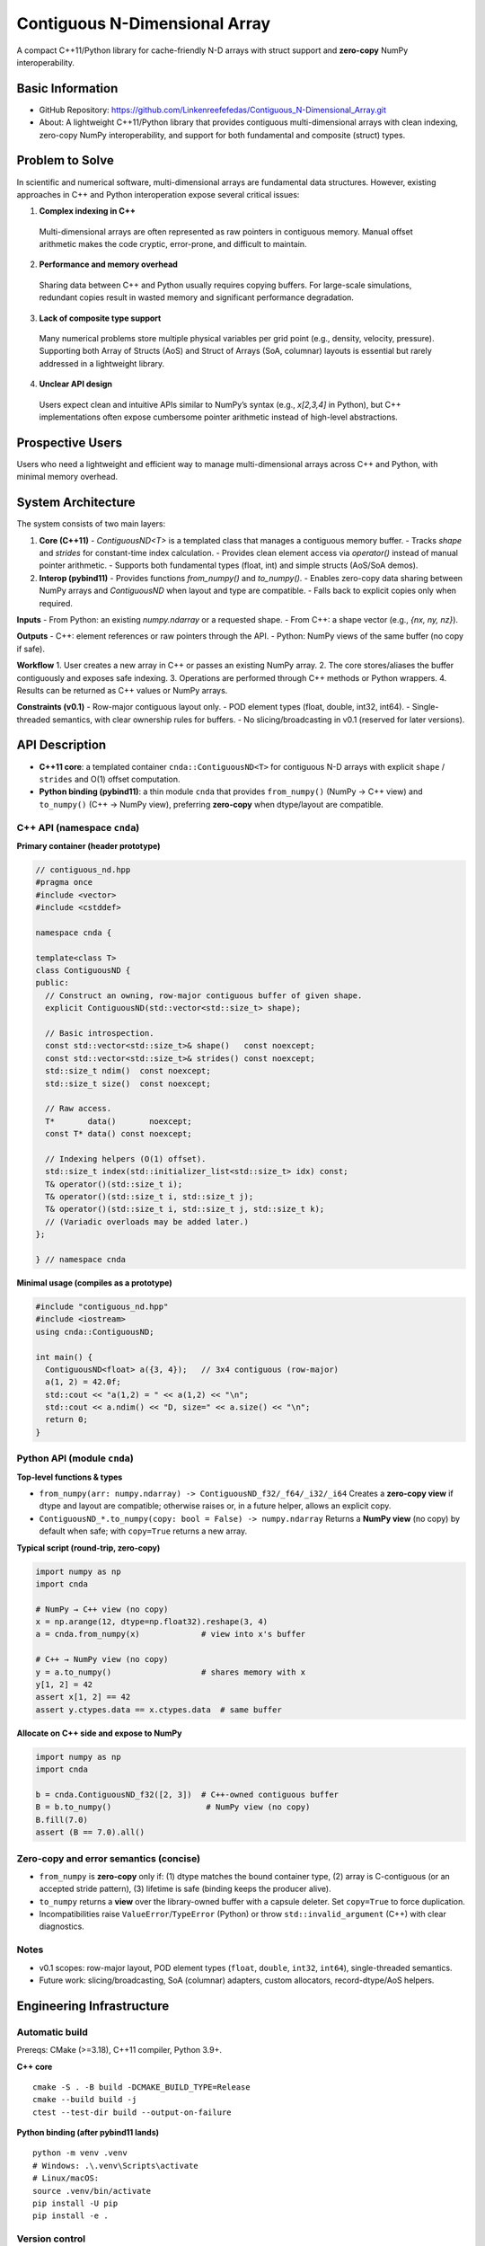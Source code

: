 Contiguous N-Dimensional Array
==============================

A compact C++11/Python library for cache-friendly N-D arrays with struct support and **zero-copy** NumPy interoperability.

Basic Information
-----------------
- GitHub Repository: https://github.com/Linkenreefefedas/Contiguous_N-Dimensional_Array.git
- About: A lightweight C++11/Python library that provides contiguous multi-dimensional arrays with clean indexing, zero-copy NumPy interoperability, and support for both fundamental and composite (struct) types.

Problem to Solve
----------------
In scientific and numerical software, multi-dimensional arrays are fundamental data structures. 
However, existing approaches in C++ and Python interoperation expose several critical issues:

1. **Complex indexing in C++**  
  Multi-dimensional arrays are often represented as raw pointers in contiguous memory. 
  Manual offset arithmetic makes the code cryptic, error-prone, and difficult to maintain.

2. **Performance and memory overhead**  
  Sharing data between C++ and Python usually requires copying buffers. 
  For large-scale simulations, redundant copies result in wasted memory and significant performance degradation.

3. **Lack of composite type support**  
  Many numerical problems store multiple physical variables per grid point (e.g., density, velocity, pressure). 
  Supporting both Array of Structs (AoS) and Struct of Arrays (SoA, columnar) layouts is essential but rarely addressed in a lightweight library.

4. **Unclear API design**  
  Users expect clean and intuitive APIs similar to NumPy’s syntax (e.g., `x[2,3,4]` in Python), 
  but C++ implementations often expose cumbersome pointer arithmetic instead of high-level abstractions.

Prospective Users
-----------------
Users who need a lightweight and efficient way to manage multi-dimensional arrays across C++ and Python, with minimal memory overhead.

System Architecture
-------------------
The system consists of two main layers:

1. **Core (C++11)**
   - `ContiguousND<T>` is a templated class that manages a contiguous memory buffer.
   - Tracks `shape` and `strides` for constant-time index calculation.
   - Provides clean element access via `operator()` instead of manual pointer arithmetic.
   - Supports both fundamental types (float, int) and simple structs (AoS/SoA demos).

2. **Interop (pybind11)**
   - Provides functions `from_numpy()` and `to_numpy()`.
   - Enables zero-copy data sharing between NumPy arrays and `ContiguousND` when layout and type are compatible.
   - Falls back to explicit copies only when required.

**Inputs**
- From Python: an existing `numpy.ndarray` or a requested shape.
- From C++: a shape vector (e.g., `{nx, ny, nz}`).

**Outputs**
- C++: element references or raw pointers through the API.
- Python: NumPy views of the same buffer (no copy if safe).

**Workflow**
1. User creates a new array in C++ or passes an existing NumPy array.
2. The core stores/aliases the buffer contiguously and exposes safe indexing.
3. Operations are performed through C++ methods or Python wrappers.
4. Results can be returned as C++ values or NumPy arrays.

**Constraints (v0.1)**
- Row-major contiguous layout only.
- POD element types (float, double, int32, int64).
- Single-threaded semantics, with clear ownership rules for buffers.
- No slicing/broadcasting in v0.1 (reserved for later versions).

API Description
---------------

- **C++11 core**: a templated container ``cnda::ContiguousND<T>`` for contiguous N-D arrays
  with explicit ``shape`` / ``strides`` and O(1) offset computation.
- **Python binding (pybind11)**: a thin module ``cnda`` that provides
  ``from_numpy()`` (NumPy → C++ view) and ``to_numpy()`` (C++ → NumPy view),
  preferring **zero-copy** when dtype/layout are compatible.

C++ API (namespace ``cnda``)
~~~~~~~~~~~~~~~~~~~~~~~~~~~~
**Primary container (header prototype)**

.. code-block:: cpp

  // contiguous_nd.hpp
  #pragma once
  #include <vector>
  #include <cstddef>

  namespace cnda {

  template<class T>
  class ContiguousND {
  public:
    // Construct an owning, row-major contiguous buffer of given shape.
    explicit ContiguousND(std::vector<std::size_t> shape);

    // Basic introspection.
    const std::vector<std::size_t>& shape()   const noexcept;
    const std::vector<std::size_t>& strides() const noexcept;
    std::size_t ndim()  const noexcept;
    std::size_t size()  const noexcept;

    // Raw access.
    T*       data()       noexcept;
    const T* data() const noexcept;

    // Indexing helpers (O(1) offset).
    std::size_t index(std::initializer_list<std::size_t> idx) const;
    T& operator()(std::size_t i);
    T& operator()(std::size_t i, std::size_t j);
    T& operator()(std::size_t i, std::size_t j, std::size_t k);
    // (Variadic overloads may be added later.)
  };

  } // namespace cnda

**Minimal usage (compiles as a prototype)**

.. code-block:: cpp

  #include "contiguous_nd.hpp"
  #include <iostream>
  using cnda::ContiguousND;

  int main() {
    ContiguousND<float> a({3, 4});   // 3x4 contiguous (row-major)
    a(1, 2) = 42.0f;
    std::cout << "a(1,2) = " << a(1,2) << "\n";
    std::cout << a.ndim() << "D, size=" << a.size() << "\n";
    return 0;
  }

Python API (module ``cnda``)
~~~~~~~~~~~~~~~~~~~~~~~~~~~~
**Top-level functions & types**

- ``from_numpy(arr: numpy.ndarray) -> ContiguousND_f32/_f64/_i32/_i64``  
  Creates a **zero-copy view** if dtype and layout are compatible; otherwise raises or,
  in a future helper, allows an explicit copy.

- ``ContiguousND_*.to_numpy(copy: bool = False) -> numpy.ndarray``  
  Returns a **NumPy view** (no copy) by default when safe; with ``copy=True`` returns a new array.

**Typical script (round-trip, zero-copy)**

.. code-block:: python

  import numpy as np
  import cnda

  # NumPy → C++ view (no copy)
  x = np.arange(12, dtype=np.float32).reshape(3, 4)
  a = cnda.from_numpy(x)             # view into x's buffer

  # C++ → NumPy view (no copy)
  y = a.to_numpy()                   # shares memory with x
  y[1, 2] = 42
  assert x[1, 2] == 42
  assert y.ctypes.data == x.ctypes.data  # same buffer

**Allocate on C++ side and expose to NumPy**

.. code-block:: python

  import numpy as np
  import cnda

  b = cnda.ContiguousND_f32([2, 3])  # C++-owned contiguous buffer
  B = b.to_numpy()                    # NumPy view (no copy)
  B.fill(7.0)
  assert (B == 7.0).all()

Zero-copy and error semantics (concise)
~~~~~~~~~~~~~~~~~~~~~~~~~~~~~~~~~~~~~~~
- ``from_numpy`` is **zero-copy** only if:
  (1) dtype matches the bound container type,
  (2) array is C-contiguous (or an accepted stride pattern),
  (3) lifetime is safe (binding keeps the producer alive).
- ``to_numpy`` returns a **view** over the library-owned buffer with a capsule deleter.
  Set ``copy=True`` to force duplication.
- Incompatibilities raise ``ValueError``/``TypeError`` (Python) or throw
  ``std::invalid_argument`` (C++) with clear diagnostics.

Notes
~~~~~
- v0.1 scopes: row-major layout, POD element types (``float``, ``double``, ``int32``, ``int64``), single-threaded semantics.
- Future work: slicing/broadcasting, SoA (columnar) adapters, custom allocators, record-dtype/AoS helpers.

Engineering Infrastructure
--------------------------

Automatic build
~~~~~~~~~~~~~~~
Prereqs: CMake (>=3.18), C++11 compiler, Python 3.9+.

**C++ core**
::
  cmake -S . -B build -DCMAKE_BUILD_TYPE=Release
  cmake --build build -j
  ctest --test-dir build --output-on-failure

**Python binding (after pybind11 lands)**
::
  python -m venv .venv
  # Windows: .\.venv\Scripts\activate
  # Linux/macOS:
  source .venv/bin/activate
  pip install -U pip
  pip install -e .

Version control
~~~~~~~~~~~~~~~
- GitHub public repo; default branch: ``main`` (protected).
- Conventional commits (``feat:``, ``fix:``, ``test:``, ``docs:``, ``chore:``).
- Issues/Milestones aligned to the 8-week schedule.

Testing
~~~~~~~
- **C++**: Catch2/GoogleTest via CTest (shape/strides/index; negative cases).
- **Python**: pytest with NumPy as golden; zero-copy checks via ``ctypes.data``; dtype/contiguity validation.

Documentation
~~~~~~~~~~~~~
- ``README.rst`` = proposal + quickstart; updated via PRs.
- ``docs/`` for zero-copy policy, ownership rules, API examples.

Schedule
--------
8-week plan; Weeks 1–6 focus on core; Weeks 7–8 on integration/delivery. Dates are inclusive.

- **Week 1**: Repo & CMake scaffold; minimal `ContiguousND<float>` (shape/strides/size/data); C++ tests; README/proposal.
- **Week 2**: Multi-dtype (f32/f64/i32/i64); `operator()` for 1–3D; basic error handling.
- **Week 3**: pybind11 `from_numpy`/`to_numpy`; pytest (NumPy as golden); CI on.
- **Week 4**: Zero-copy safety (ownership/lifetime); `copy=True` path; debug bounds checks.
- **Week 5**: AoS demo (structs); micro-benchmarks; API polish.
- **Week 6**: (Optional) SoA adapter; CLI inspector; docs pass.
- **Week 7**: Freeze v0.1; cross-OS validation; slide/demo draft.
- **Week 8**: Final validation; tag **v0.1.0**; presentation & submission.

References
----------
- https://pybind11.readthedocs.io/en/stable/advanced/pycpp/numpy.html
- https://numpy.org/doc/stable/reference/arrays.interface.html